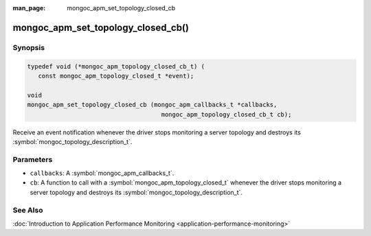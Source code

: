 :man_page: mongoc_apm_set_topology_closed_cb

mongoc_apm_set_topology_closed_cb()
===================================

Synopsis
--------

.. code-block:: c

  typedef void (*mongoc_apm_topology_closed_cb_t) (
     const mongoc_apm_topology_closed_t *event);

  void
  mongoc_apm_set_topology_closed_cb (mongoc_apm_callbacks_t *callbacks,
                                       mongoc_apm_topology_closed_cb_t cb);

Receive an event notification whenever the driver stops monitoring a server topology and destroys its :symbol:`mongoc_topology_description_t`.

Parameters
----------

* ``callbacks``: A :symbol:`mongoc_apm_callbacks_t`.
* ``cb``: A function to call with a :symbol:`mongoc_apm_topology_closed_t` whenever the driver stops monitoring a server topology and destroys its :symbol:`mongoc_topology_description_t`.

See Also
--------

:doc:`Introduction to Application Performance Monitoring <application-performance-monitoring>`

